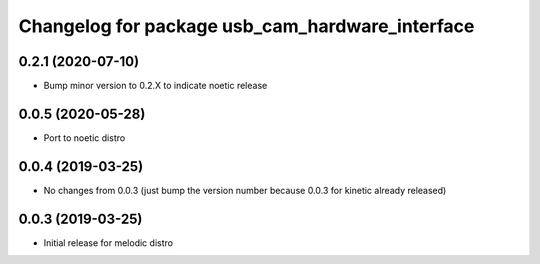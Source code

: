 ^^^^^^^^^^^^^^^^^^^^^^^^^^^^^^^^^^^^^^^^^^^^^^^^
Changelog for package usb_cam_hardware_interface
^^^^^^^^^^^^^^^^^^^^^^^^^^^^^^^^^^^^^^^^^^^^^^^^

0.2.1 (2020-07-10)
------------------
* Bump minor version to 0.2.X to indicate noetic release

0.0.5 (2020-05-28)
------------------
* Port to noetic distro

0.0.4 (2019-03-25)
------------------
* No changes from 0.0.3 (just bump the version number because 0.0.3 for kinetic already released)

0.0.3 (2019-03-25)
------------------
* Initial release for melodic distro
